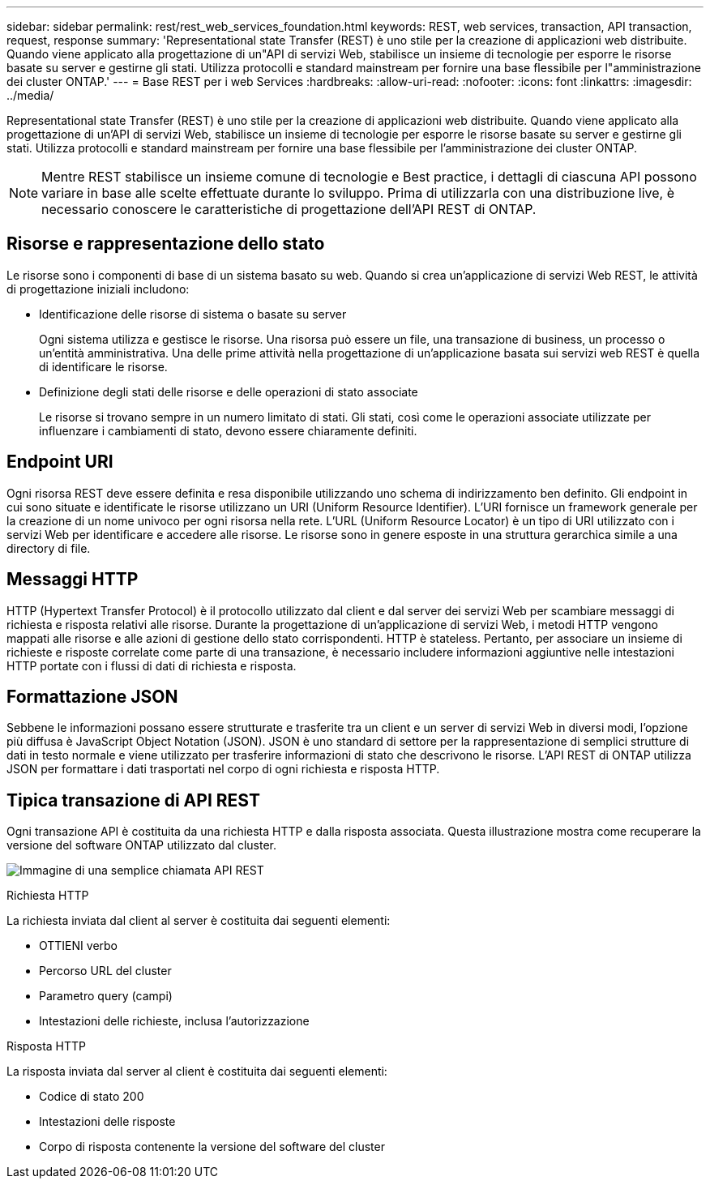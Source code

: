 ---
sidebar: sidebar 
permalink: rest/rest_web_services_foundation.html 
keywords: REST, web services, transaction, API transaction, request, response 
summary: 'Representational state Transfer (REST) è uno stile per la creazione di applicazioni web distribuite. Quando viene applicato alla progettazione di un"API di servizi Web, stabilisce un insieme di tecnologie per esporre le risorse basate su server e gestirne gli stati. Utilizza protocolli e standard mainstream per fornire una base flessibile per l"amministrazione dei cluster ONTAP.' 
---
= Base REST per i web Services
:hardbreaks:
:allow-uri-read: 
:nofooter: 
:icons: font
:linkattrs: 
:imagesdir: ../media/


[role="lead"]
Representational state Transfer (REST) è uno stile per la creazione di applicazioni web distribuite. Quando viene applicato alla progettazione di un'API di servizi Web, stabilisce un insieme di tecnologie per esporre le risorse basate su server e gestirne gli stati. Utilizza protocolli e standard mainstream per fornire una base flessibile per l'amministrazione dei cluster ONTAP.


NOTE: Mentre REST stabilisce un insieme comune di tecnologie e Best practice, i dettagli di ciascuna API possono variare in base alle scelte effettuate durante lo sviluppo. Prima di utilizzarla con una distribuzione live, è necessario conoscere le caratteristiche di progettazione dell'API REST di ONTAP.



== Risorse e rappresentazione dello stato

Le risorse sono i componenti di base di un sistema basato su web. Quando si crea un'applicazione di servizi Web REST, le attività di progettazione iniziali includono:

* Identificazione delle risorse di sistema o basate su server
+
Ogni sistema utilizza e gestisce le risorse. Una risorsa può essere un file, una transazione di business, un processo o un'entità amministrativa. Una delle prime attività nella progettazione di un'applicazione basata sui servizi web REST è quella di identificare le risorse.

* Definizione degli stati delle risorse e delle operazioni di stato associate
+
Le risorse si trovano sempre in un numero limitato di stati. Gli stati, così come le operazioni associate utilizzate per influenzare i cambiamenti di stato, devono essere chiaramente definiti.





== Endpoint URI

Ogni risorsa REST deve essere definita e resa disponibile utilizzando uno schema di indirizzamento ben definito. Gli endpoint in cui sono situate e identificate le risorse utilizzano un URI (Uniform Resource Identifier). L'URI fornisce un framework generale per la creazione di un nome univoco per ogni risorsa nella rete. L'URL (Uniform Resource Locator) è un tipo di URI utilizzato con i servizi Web per identificare e accedere alle risorse. Le risorse sono in genere esposte in una struttura gerarchica simile a una directory di file.



== Messaggi HTTP

HTTP (Hypertext Transfer Protocol) è il protocollo utilizzato dal client e dal server dei servizi Web per scambiare messaggi di richiesta e risposta relativi alle risorse. Durante la progettazione di un'applicazione di servizi Web, i metodi HTTP vengono mappati alle risorse e alle azioni di gestione dello stato corrispondenti. HTTP è stateless. Pertanto, per associare un insieme di richieste e risposte correlate come parte di una transazione, è necessario includere informazioni aggiuntive nelle intestazioni HTTP portate con i flussi di dati di richiesta e risposta.



== Formattazione JSON

Sebbene le informazioni possano essere strutturate e trasferite tra un client e un server di servizi Web in diversi modi, l'opzione più diffusa è JavaScript Object Notation (JSON). JSON è uno standard di settore per la rappresentazione di semplici strutture di dati in testo normale e viene utilizzato per trasferire informazioni di stato che descrivono le risorse. L'API REST di ONTAP utilizza JSON per formattare i dati trasportati nel corpo di ogni richiesta e risposta HTTP.



== Tipica transazione di API REST

Ogni transazione API è costituita da una richiesta HTTP e dalla risposta associata. Questa illustrazione mostra come recuperare la versione del software ONTAP utilizzato dal cluster.

image:rest_call_01.png["Immagine di una semplice chiamata API REST"]

.Richiesta HTTP
La richiesta inviata dal client al server è costituita dai seguenti elementi:

* OTTIENI verbo
* Percorso URL del cluster
* Parametro query (campi)
* Intestazioni delle richieste, inclusa l'autorizzazione


.Risposta HTTP
La risposta inviata dal server al client è costituita dai seguenti elementi:

* Codice di stato 200
* Intestazioni delle risposte
* Corpo di risposta contenente la versione del software del cluster

